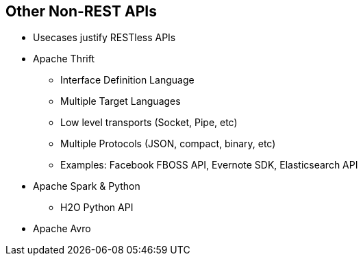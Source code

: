 :scrollbar:
:data-uri:
:noaudio:

== Other Non-REST APIs

* Usecases justify RESTless APIs
* Apache Thrift
** Interface Definition Language
** Multiple Target Languages 
** Low level transports (Socket, Pipe, etc)
** Multiple Protocols (JSON, compact, binary, etc)
** Examples: Facebook FBOSS API, Evernote SDK, Elasticsearch API
* Apache Spark & Python
** H2O Python API
* Apache Avro


ifdef::showscript[]

=== Transcript

The REST architecture offers many benefits, including simplicity, particularly when used over HTTP with a data interchange format as straightforward as JSON. As such, it’s not surprising that REST has largely become the default choice for new API development. there are requirements like requiring support for complex data model or big binary attachments, HTTP as a protocol may not be suitable, and API providers could look for other altearnatives.

Companies like Evernote are turning towards an alternate approach to develop SDKs (Software Development Kits) using open source alternatives like Apache Thrift, a technology originally developed by Facebook. Thrift supports many programming languages and has an impressive test suite that exercises most of the languages, protocols, and transports that represents a matrix of thousands of possible combinations. thrift is an interface description language - Everything is specified in an IDL file from which bindings for many languages can be generated. The languages supported include C++, Java, PHP, Python, Ruby, Smalltalk, Perl, C#, Haskell, etc. 

Apache Avro Interface Definition Language is an alternate IDL language for authoring and interfacing with Apache Avro schemata.

Although alternative approaches are unlikely to dethrone REST, and for many good reasons, the fact that companies like Broadcom and Evernote aren't always turning to REST highlights the fact that it’s important for developers to think critically about their APIs and how they will be used before they make decisions about architecture and protocol.


endif::showscript[]
